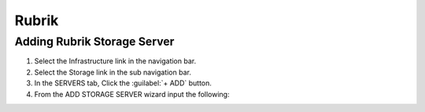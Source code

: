 Rubrik
-----

Adding Rubrik Storage Server
^^^^^^^^^^^^^^^^^^^^^^^^^^

#. Select the Infrastructure link in the navigation bar.
#. Select the Storage link in the sub navigation bar.
#. In the SERVERS tab, Click the :guilabel:`+ ADD` button.
#. From the ADD STORAGE SERVER wizard input the following:
   
